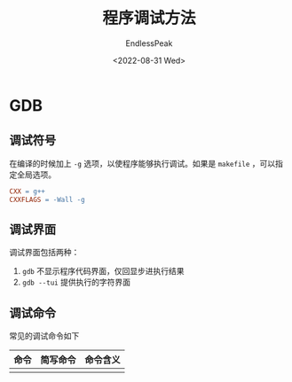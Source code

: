 #+TITLE: 程序调试方法
#+DATE: <2022-08-31 Wed>
#+AUTHOR: EndlessPeak
#+TOC: true
#+HIDDEN: false
#+DRAFT: false
#+WEIGHT: 110

* GDB
** 调试符号
在编译的时候加上 ~-g~ 选项，以使程序能够执行调试。如果是 ~makefile~ ，可以指定全局选项。

#+begin_src makefile
  CXX = g++
  CXXFLAGS = -Wall -g
#+end_src

** 调试界面
调试界面包括两种：
1. ~gdb~ 不显示程序代码界面，仅回显步进执行结果
2. ~gdb --tui~ 提供执行的字符界面

** 调试命令
常见的调试命令如下
| 命令 | 简写命令 | 命令含义 |
|------+----------+----------|
|     |          |          |
